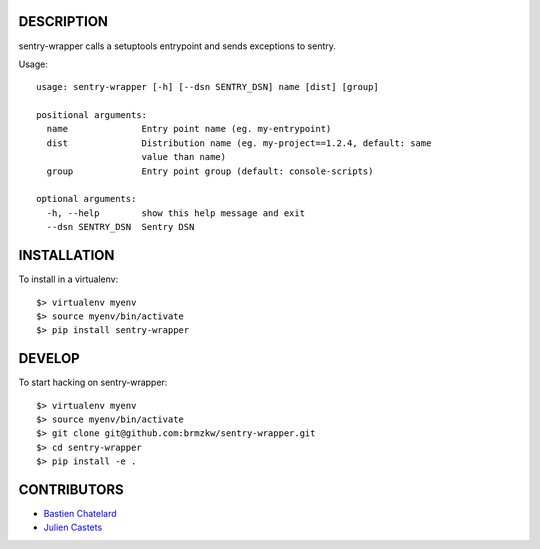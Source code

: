 DESCRIPTION
===========

sentry-wrapper calls a setuptools entrypoint and sends exceptions to sentry.


Usage::

    usage: sentry-wrapper [-h] [--dsn SENTRY_DSN] name [dist] [group]

    positional arguments:
      name              Entry point name (eg. my-entrypoint)
      dist              Distribution name (eg. my-project==1.2.4, default: same
                        value than name)
      group             Entry point group (default: console-scripts)

    optional arguments:
      -h, --help        show this help message and exit
      --dsn SENTRY_DSN  Sentry DSN


INSTALLATION
============

To install in a virtualenv::

    $> virtualenv myenv
    $> source myenv/bin/activate
    $> pip install sentry-wrapper


DEVELOP
=======

To start hacking on sentry-wrapper::

    $> virtualenv myenv
    $> source myenv/bin/activate
    $> git clone git@github.com:brmzkw/sentry-wrapper.git
    $> cd sentry-wrapper
    $> pip install -e .


CONTRIBUTORS
============

* `Bastien Chatelard <https://github.com/bchatelard/>`_
* `Julien Castets <https://github.com/brmzkw/>`_
